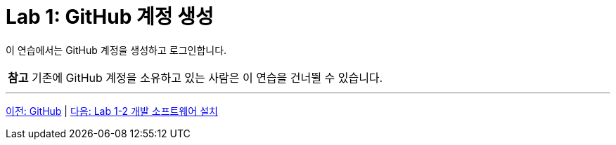 = Lab 1: GitHub 계정 생성

이 연습에서는 GitHub 계정을 생성하고 로그인합니다. 

|===
|**참고** 기존에 GitHub 계정을 소유하고 있는 사람은 이 연습을 건너뛸 수 있습니다.
|===



---

link:./02-3_github.adoc[이전: GitHub] |
link:./02-lab01-2.adoc[다음: Lab 1-2 개발 소프트웨어 설치]

